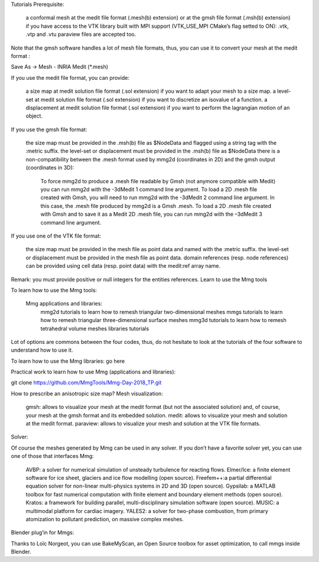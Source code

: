Tutorials
Prerequisite:

    a conformal mesh at the medit file format (.mesh(b) extension) or at the gmsh file format (.msh(b) extension)
    if you have access to the VTK library built with MPI support (VTK_USE_MPI CMake’s flag setted to ON): .vtk, .vtp and .vtu paraview files are accepted too.

Note that the gmsh software handles a lot of mesh file formats, thus, you can use it to convert your mesh at the medit format :

Save As -> Mesh - INRIA Medit (*.mesh)

If you use the medit file format, you can provide:

    a size map at medit solution file format (.sol extension) if you want to adapt your mesh to a size map.
    a level-set at medit solution file format (.sol extension) if you want to discretize an isovalue of a function.
    a displacement at medit solution file format (.sol extension) if you want to perform the lagrangian motion of an object.

If you use the gmsh file format:

    the size map must be provided in the .msh(b) file as $NodeData and flagged using a string tag with the :metric suffix.
    the level-set or displacement must be provided in the .msh(b) file as $NodeData
    there is a non-compatibility between the .mesh format used by mmg2d (coordinates in 2D) and the gmsh output (coordinates in 3D):
        To force mmg2d to produce a .mesh file readable by Gmsh (not anymore compatible with Medit) you can run mmg2d with the -3dMedit 1 command line argument.
        To load a 2D .mesh file created with Gmsh, you will need to run mmg2d with the -3dMedit 2 command line argument. In this case, the .mesh file produced by mmg2d is a Gmsh .mesh.
        To load a 2D .mesh file created with Gmsh and to save it as a Medit 2D .mesh file,  you can run mmg2d with the –3dMedit 3 command line argument.

If you use one of the VTK file format:

    the size map must be provided in the mesh file as point data and named with the :metric suffix.
    the level-set or displacement must be provided in the mesh file as point data.
    domain references (resp. node references) can be provided using cell data (resp. point data) with the medit:ref array name.

Remark: you must provide positive or null integers for the entities references.
Learn to use the Mmg tools

To learn how to use the Mmg tools:

    Mmg applications and libraries:
        mmg2d tutorials to learn how to remesh triangular two-dimensional meshes
        mmgs tutorials to learn how to remesh triangular three-dimensional surface meshes
        mmg3d tutorials to learn how to remesh tetrahedral volume meshes
        libraries tutorials

Lot of options are commons between the four codes, thus, do not hesitate to look at the tutorials of the four software to understand how to use it.

To learn how to use the Mmg libraries: go here

Practical work to learn how to use Mmg (applications and libraries):

git clone https://github.com/MmgTools/Mmg-Day-2018_TP.git

How to prescribe an anisotropic size map?
Mesh visualization:

    gmsh: allows to visualize your mesh at the medit format (but not the associated solution) and, of course, your mesh at the gmsh format and its embedded solution.
    medit: allows to visualize your mesh and solution at the medit format.
    paraview: allows to visualize your mesh and solution at the VTK file formats.

Solver:

Of course the meshes generated by Mmg can be used in any solver. If you don’t have a favorite solver yet, you can use one of those that interfaces Mmg:

    AVBP: a solver for numerical simulation of unsteady turbulence for reacting flows.
    Elmer/Ice: a finite element software for ice sheet, glaciers and ice flow modelling (open source).
    Freefem++:a partial differential equation solver for non-linear multi-physics systems in 2D and 3D (open source).
    Gypsilab: a MATLAB toolbox for fast numerical computation with finite element and boundary element methods (open source).
    Kratos: a framework for building parallel, multi-disciplinary simulation software (open source).
    MUSIC: a multimodal platform for cardiac imagery.
    YALES2: a solver for two-phase combustion, from primary atomization to pollutant prediction, on massive complex meshes.

Blender plug’in for Mmgs:

Thanks to Loïc Norgeot, you can use BakeMyScan, an Open Source toolbox for asset optimization, to call mmgs inside Blender.
